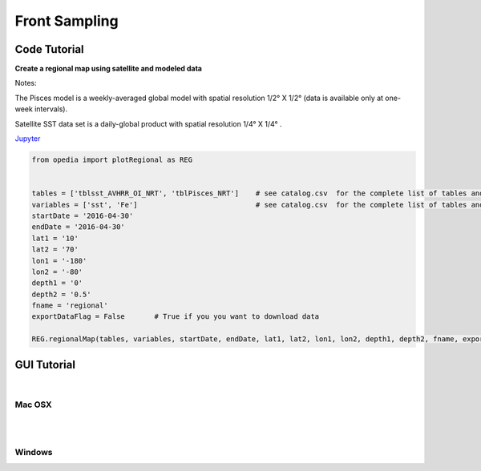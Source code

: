 



.. _Jupyter: https://github.com/mdashkezari/opedia/blob/master/notebooks/SimpleExamples.ipynb


Front Sampling
==============




Code Tutorial
^^^^^^^^^^^^^


**Create a regional map using satellite and modeled data**

Notes:

The Pisces model is a weekly-averaged global model with spatial resolution  1/2° X 1/2°  (data is available only at one-week intervals).

Satellite SST data set is a daily-global product with spatial resolution  1/4° X 1/4° .


Jupyter_


.. code-block:: python



    from opedia import plotRegional as REG


    tables = ['tblsst_AVHRR_OI_NRT', 'tblPisces_NRT']    # see catalog.csv  for the complete list of tables and variable names
    variables = ['sst', 'Fe']                            # see catalog.csv  for the complete list of tables and variable names
    startDate = '2016-04-30'
    endDate = '2016-04-30'
    lat1 = '10'
    lat2 = '70'
    lon1 = '-180'
    lon2 = '-80'
    depth1 = '0'
    depth2 = '0.5'
    fname = 'regional'
    exportDataFlag = False       # True if you you want to download data

    REG.regionalMap(tables, variables, startDate, endDate, lat1, lat2, lon1, lon2, depth1, depth2, fname, exportDataFlag)




.. raw:: html

    <iframe src="../_static/RM_large.html"  frameborder = 0  height="1600px" width="100%">></iframe>


GUI Tutorial
^^^^^^^^^^^^
|

Mac OSX
-------


.. raw:: html

    <iframe src="https://www.youtube.com/embed/MFiA8O13PT8"  frameborder = 0  height="700x" width="80%" allowfullscreen></iframe>


|
|

Windows
-------

.. raw:: html

    <iframe src="https://www.youtube.com/embed/XhWMyocZYeI"  frameborder = 0  height="700x" width="80%" allowfullscreen></iframe>
